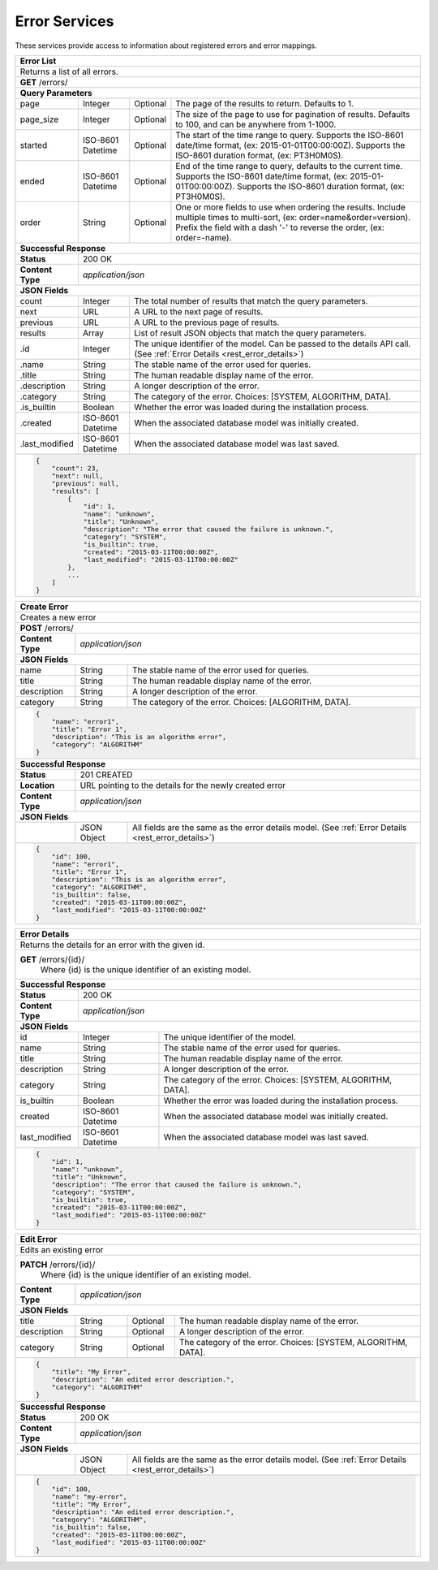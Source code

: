 
.. _rest_error:

Error Services
========================================================================================================================

These services provide access to information about registered errors and error mappings.

.. _rest_error_list:

+------------------------------------------------------------------------------------------------------------------------------+
| **Error List**                                                                                                               |
+==============================================================================================================================+
| Returns a list of all errors.                                                                                                |
+------------------------------------------------------------------------------------------------------------------------------+
| **GET** /errors/                                                                                                             |
+--------------------+-------------------+-------------------------------------------------------------------------------------+
| **Query Parameters**                                                                                                         |
+--------------------+-------------------+----------+--------------------------------------------------------------------------+
| page               | Integer           | Optional | The page of the results to return. Defaults to 1.                        |
+--------------------+-------------------+----------+--------------------------------------------------------------------------+
| page_size          | Integer           | Optional | The size of the page to use for pagination of results.                   |
|                    |                   |          | Defaults to 100, and can be anywhere from 1-1000.                        |
+--------------------+-------------------+----------+--------------------------------------------------------------------------+
| started            | ISO-8601 Datetime | Optional | The start of the time range to query.                                    |
|                    |                   |          | Supports the ISO-8601 date/time format, (ex: 2015-01-01T00:00:00Z).      |
|                    |                   |          | Supports the ISO-8601 duration format, (ex: PT3H0M0S).                   |
+--------------------+-------------------+----------+--------------------------------------------------------------------------+
| ended              | ISO-8601 Datetime | Optional | End of the time range to query, defaults to the current time.            |
|                    |                   |          | Supports the ISO-8601 date/time format, (ex: 2015-01-01T00:00:00Z).      |
|                    |                   |          | Supports the ISO-8601 duration format, (ex: PT3H0M0S).                   |
+--------------------+-------------------+----------+--------------------------------------------------------------------------+
| order              | String            | Optional | One or more fields to use when ordering the results.                     |
|                    |                   |          | Include multiple times to multi-sort, (ex: order=name&order=version).    |
|                    |                   |          | Prefix the field with a dash '-' to reverse the order, (ex: order=-name).|
+--------------------+-------------------+----------+--------------------------------------------------------------------------+
| **Successful Response**                                                                                                      |
+--------------------+---------------------------------------------------------------------------------------------------------+
| **Status**         | 200 OK                                                                                                  |
+--------------------+---------------------------------------------------------------------------------------------------------+
| **Content Type**   | *application/json*                                                                                      |
+--------------------+---------------------------------------------------------------------------------------------------------+
| **JSON Fields**                                                                                                              |
+--------------------+-------------------+-------------------------------------------------------------------------------------+
| count              | Integer           | The total number of results that match the query parameters.                        |
+--------------------+-------------------+-------------------------------------------------------------------------------------+
| next               | URL               | A URL to the next page of results.                                                  |
+--------------------+-------------------+-------------------------------------------------------------------------------------+
| previous           | URL               | A URL to the previous page of results.                                              |
+--------------------+-------------------+-------------------------------------------------------------------------------------+
| results            | Array             | List of result JSON objects that match the query parameters.                        |
+--------------------+-------------------+-------------------------------------------------------------------------------------+
| .id                | Integer           | The unique identifier of the model. Can be passed to the details API call.          |
|                    |                   | (See :ref:`Error Details <rest_error_details>`)                                     |
+--------------------+-------------------+-------------------------------------------------------------------------------------+
| .name              | String            | The stable name of the error used for queries.                                      |
+--------------------+-------------------+-------------------------------------------------------------------------------------+
| .title             | String            | The human readable display name of the error.                                       |
+--------------------+-------------------+-------------------------------------------------------------------------------------+
| .description       | String            | A longer description of the error.                                                  |
+--------------------+-------------------+-------------------------------------------------------------------------------------+
| .category          | String            | The category of the error. Choices: [SYSTEM, ALGORITHM, DATA].                      |
+--------------------+-------------------+-------------------------------------------------------------------------------------+
| .is_builtin        | Boolean           | Whether the error was loaded during the installation process.                       |
+--------------------+-------------------+-------------------------------------------------------------------------------------+
| .created           | ISO-8601 Datetime | When the associated database model was initially created.                           |
+--------------------+-------------------+-------------------------------------------------------------------------------------+
| .last_modified     | ISO-8601 Datetime | When the associated database model was last saved.                                  |
+--------------------+-------------------+-------------------------------------------------------------------------------------+
| .. code-block:: javascript                                                                                                   |
|                                                                                                                              |
|    {                                                                                                                         |
|        "count": 23,                                                                                                          |
|        "next": null,                                                                                                         |
|        "previous": null,                                                                                                     |
|        "results": [                                                                                                          |
|            {                                                                                                                 |
|                "id": 1,                                                                                                      |
|                "name": "unknown",                                                                                            |
|                "title": "Unknown",                                                                                           |
|                "description": "The error that caused the failure is unknown.",                                               |
|                "category": "SYSTEM",                                                                                         |
|                "is_builtin": true,                                                                                           |
|                "created": "2015-03-11T00:00:00Z",                                                                            |
|                "last_modified": "2015-03-11T00:00:00Z"                                                                       |
|            },                                                                                                                |
|            ...                                                                                                               |
|        ]                                                                                                                     |
|    }                                                                                                                         |
+------------------------------------------------------------------------------------------------------------------------------+

.. _rest_error_create:

+------------------------------------------------------------------------------------------------------------------------------+
| **Create Error**                                                                                                             |
+==============================================================================================================================+
| Creates a new error                                                                                                          |
+------------------------------------------------------------------------------------------------------------------------------+
| **POST** /errors/                                                                                                            |
+--------------------+---------------------------------------------------------------------------------------------------------+
| **Content Type**   | *application/json*                                                                                      |
+--------------------+---------------------------------------------------------------------------------------------------------+
| **JSON Fields**                                                                                                              |
+--------------------+-------------------+-------------------------------------------------------------------------------------+
| name               | String            | The stable name of the error used for queries.                                      |
+--------------------+-------------------+-------------------------------------------------------------------------------------+
| title              | String            | The human readable display name of the error.                                       |
+--------------------+-------------------+-------------------------------------------------------------------------------------+
| description        | String            | A longer description of the error.                                                  |
+--------------------+-------------------+-------------------------------------------------------------------------------------+
| category           | String            | The category of the error. Choices: [ALGORITHM, DATA].                              |
+--------------------+-------------------+-------------------------------------------------------------------------------------+
| .. code-block:: javascript                                                                                                   |
|                                                                                                                              |
|    {                                                                                                                         |
|        "name": "error1",                                                                                                     |
|        "title": "Error 1",                                                                                                   |
|        "description": "This is an algorithm error",                                                                          |
|        "category": "ALGORITHM"                                                                                               |
|    }                                                                                                                         |
+------------------------------------------------------------------------------------------------------------------------------+
| **Successful Response**                                                                                                      |
+--------------------+---------------------------------------------------------------------------------------------------------+
| **Status**         | 201 CREATED                                                                                             |
+--------------------+---------------------------------------------------------------------------------------------------------+
| **Location**       | URL pointing to the details for the newly created error                                                 |
+--------------------+---------------------------------------------------------------------------------------------------------+
| **Content Type**   | *application/json*                                                                                      |
+--------------------+---------------------------------------------------------------------------------------------------------+
| **JSON Fields**                                                                                                              |
+--------------------+-------------------+-------------------------------------------------------------------------------------+
|                    | JSON Object       | All fields are the same as the error details model.                                 |
|                    |                   | (See :ref:`Error Details <rest_error_details>`)                                     |
+--------------------+-------------------+-------------------------------------------------------------------------------------+
| .. code-block:: javascript                                                                                                   |
|                                                                                                                              |
|    {                                                                                                                         |
|        "id": 100,                                                                                                            |
|        "name": "error1",                                                                                                     |
|        "title": "Error 1",                                                                                                   |
|        "description": "This is an algorithm error",                                                                          |
|        "category": "ALGORITHM",                                                                                              |
|        "is_builtin": false,                                                                                                  |
|        "created": "2015-03-11T00:00:00Z",                                                                                    |
|        "last_modified": "2015-03-11T00:00:00Z"                                                                               |
|    }                                                                                                                         |
+------------------------------------------------------------------------------------------------------------------------------+

.. _rest_error_details:

+------------------------------------------------------------------------------------------------------------------------------+
| **Error Details**                                                                                                            |
+==============================================================================================================================+
| Returns the details for an error with the given id.                                                                          |
+------------------------------------------------------------------------------------------------------------------------------+
| **GET** /errors/{id}/                                                                                                        |
|         Where {id} is the unique identifier of an existing model.                                                            |
+--------------------+-------------------+-------------------------------------------------------------------------------------+
| **Successful Response**                                                                                                      |
+--------------------+---------------------------------------------------------------------------------------------------------+
| **Status**         | 200 OK                                                                                                  |
+--------------------+---------------------------------------------------------------------------------------------------------+
| **Content Type**   | *application/json*                                                                                      |
+--------------------+---------------------------------------------------------------------------------------------------------+
| **JSON Fields**                                                                                                              |
+--------------------+-------------------+-------------------------------------------------------------------------------------+
| id                 | Integer           | The unique identifier of the model.                                                 |
+--------------------+-------------------+-------------------------------------------------------------------------------------+
| name               | String            | The stable name of the error used for queries.                                      |
+--------------------+-------------------+-------------------------------------------------------------------------------------+
| title              | String            | The human readable display name of the error.                                       |
+--------------------+-------------------+-------------------------------------------------------------------------------------+
| description        | String            | A longer description of the error.                                                  |
+--------------------+-------------------+-------------------------------------------------------------------------------------+
| category           | String            | The category of the error. Choices: [SYSTEM, ALGORITHM, DATA].                      |
+--------------------+-------------------+-------------------------------------------------------------------------------------+
| is_builtin         | Boolean           | Whether the error was loaded during the installation process.                       |
+--------------------+-------------------+-------------------------------------------------------------------------------------+
| created            | ISO-8601 Datetime | When the associated database model was initially created.                           |
+--------------------+-------------------+-------------------------------------------------------------------------------------+
| last_modified      | ISO-8601 Datetime | When the associated database model was last saved.                                  |
+--------------------+-------------------+-------------------------------------------------------------------------------------+
| .. code-block:: javascript                                                                                                   |
|                                                                                                                              |
|    {                                                                                                                         |
|        "id": 1,                                                                                                              |
|        "name": "unknown",                                                                                                    |
|        "title": "Unknown",                                                                                                   |
|        "description": "The error that caused the failure is unknown.",                                                       |
|        "category": "SYSTEM",                                                                                                 |
|        "is_builtin": true,                                                                                                   |
|        "created": "2015-03-11T00:00:00Z",                                                                                    |
|        "last_modified": "2015-03-11T00:00:00Z"                                                                               |
|    }                                                                                                                         |
+------------------------------------------------------------------------------------------------------------------------------+

.. _rest_error_edit:

+------------------------------------------------------------------------------------------------------------------------------+
| **Edit Error**                                                                                                               |
+==============================================================================================================================+
| Edits an existing error                                                                                                      |
+------------------------------------------------------------------------------------------------------------------------------+
| **PATCH** /errors/{id}/                                                                                                      |
|           Where {id} is the unique identifier of an existing model.                                                          |
+--------------------+---------------------------------------------------------------------------------------------------------+
| **Content Type**   | *application/json*                                                                                      |
+--------------------+---------------------------------------------------------------------------------------------------------+
| **JSON Fields**                                                                                                              |
+--------------------+-------------------+----------+--------------------------------------------------------------------------+
| title              | String            | Optional | The human readable display name of the error.                            |
+--------------------+-------------------+----------+--------------------------------------------------------------------------+
| description        | String            | Optional | A longer description of the error.                                       |
+--------------------+-------------------+----------+--------------------------------------------------------------------------+
| category           | String            | Optional | The category of the error. Choices: [SYSTEM, ALGORITHM, DATA].           |
+--------------------+-------------------+----------+--------------------------------------------------------------------------+
| .. code-block:: javascript                                                                                                   |
|                                                                                                                              |
|    {                                                                                                                         |
|        "title": "My Error",                                                                                                  |
|        "description": "An edited error description.",                                                                        |
|        "category": "ALGORITHM"                                                                                               |
|    }                                                                                                                         |
+------------------------------------------------------------------------------------------------------------------------------+
| **Successful Response**                                                                                                      |
+--------------------+---------------------------------------------------------------------------------------------------------+
| **Status**         | 200 OK                                                                                                  |
+--------------------+---------------------------------------------------------------------------------------------------------+
| **Content Type**   | *application/json*                                                                                      |
+--------------------+---------------------------------------------------------------------------------------------------------+
| **JSON Fields**                                                                                                              |
+--------------------+-------------------+-------------------------------------------------------------------------------------+
|                    | JSON Object       | All fields are the same as the error details model.                                 |
|                    |                   | (See :ref:`Error Details <rest_error_details>`)                                     |
+--------------------+-------------------+-------------------------------------------------------------------------------------+
| .. code-block:: javascript                                                                                                   |
|                                                                                                                              |
|    {                                                                                                                         |
|        "id": 100,                                                                                                            |
|        "name": "my-error",                                                                                                   |
|        "title": "My Error",                                                                                                  |
|        "description": "An edited error description.",                                                                        |
|        "category": "ALGORITHM",                                                                                              |
|        "is_builtin": false,                                                                                                  |
|        "created": "2015-03-11T00:00:00Z",                                                                                    |
|        "last_modified": "2015-03-11T00:00:00Z"                                                                               |
|    }                                                                                                                         |
+------------------------------------------------------------------------------------------------------------------------------+
